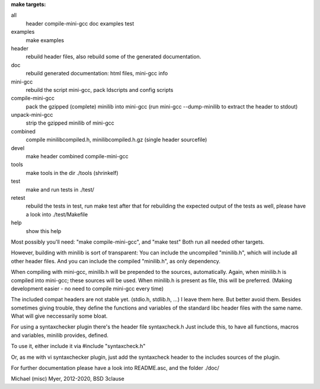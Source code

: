 
**make targets:**

all
  header compile-mini-gcc doc examples test
	
examples
	make examples

header
	rebuild header files, also rebuild some of the generated documentation.

doc
	rebuild generated documentation: html files, mini-gcc info

mini-gcc
	rebuild the script mini-gcc, pack ldscripts and config scripts

compile-mini-gcc
	pack the gzipped (complete) minilib into mini-gcc
	(run mini-gcc --dump-minilib to extract the header to stdout)

unpack-mini-gcc
	strip the gzipped minilib of mini-gcc

combined
	compile minilibcompiled.h, minilibcompiled.h.gz (single header sourcefile)

devel
	make header combined compile-mini-gcc

tools
	make tools in the dir ./tools
	(shrinkelf)

test
	make and run tests in ./test/

retest
	rebuild the tests in test, 
	run make test after that
	for rebuilding the expected output of the tests as well,
	please have a look into ./test/Makefile

help
	show this help


Most possibly you'll need: "make compile-mini-gcc", and "make test"
Both run all needed other targets.

However, building with minilib is sort of transparent:
You can include the uncompiled "minilib.h", which will include
all other header files.
And you can include the compiled "minilib.h", as only dependency.

When compiling with mini-gcc, minilib.h will be prepended to the sources,
automatically. Again, when minilib.h is compiled into mini-gcc; these
sources will be used. When minilib.h is present as file, this will be preferred.
(Making development easier - no need to compile mini-gcc every time)

The included compat headers are not stable yet.
(stdio.h, stdlib.h, ...)
I leave them here. 
But better avoid them. 
Besides sometimes giving trouble, they define the functions and variables of the 
standard libc header files with the same name.
What will give neccessarily some bloat.

For using a syntaxchecker plugin there's the header file syntaxcheck.h
Just include this, to have all functions, macros and variables, minilib provides,
defined. 

To use it, either include it via 
#include "syntaxcheck.h"

Or, as me with vi syntaxchecker plugin, just add the syntaxcheck header to 
the includes sources of the plugin.

For further documentation please have a look into README.asc, and the folder ./doc/

Michael (misc) Myer, 2012-2020, BSD 3clause
